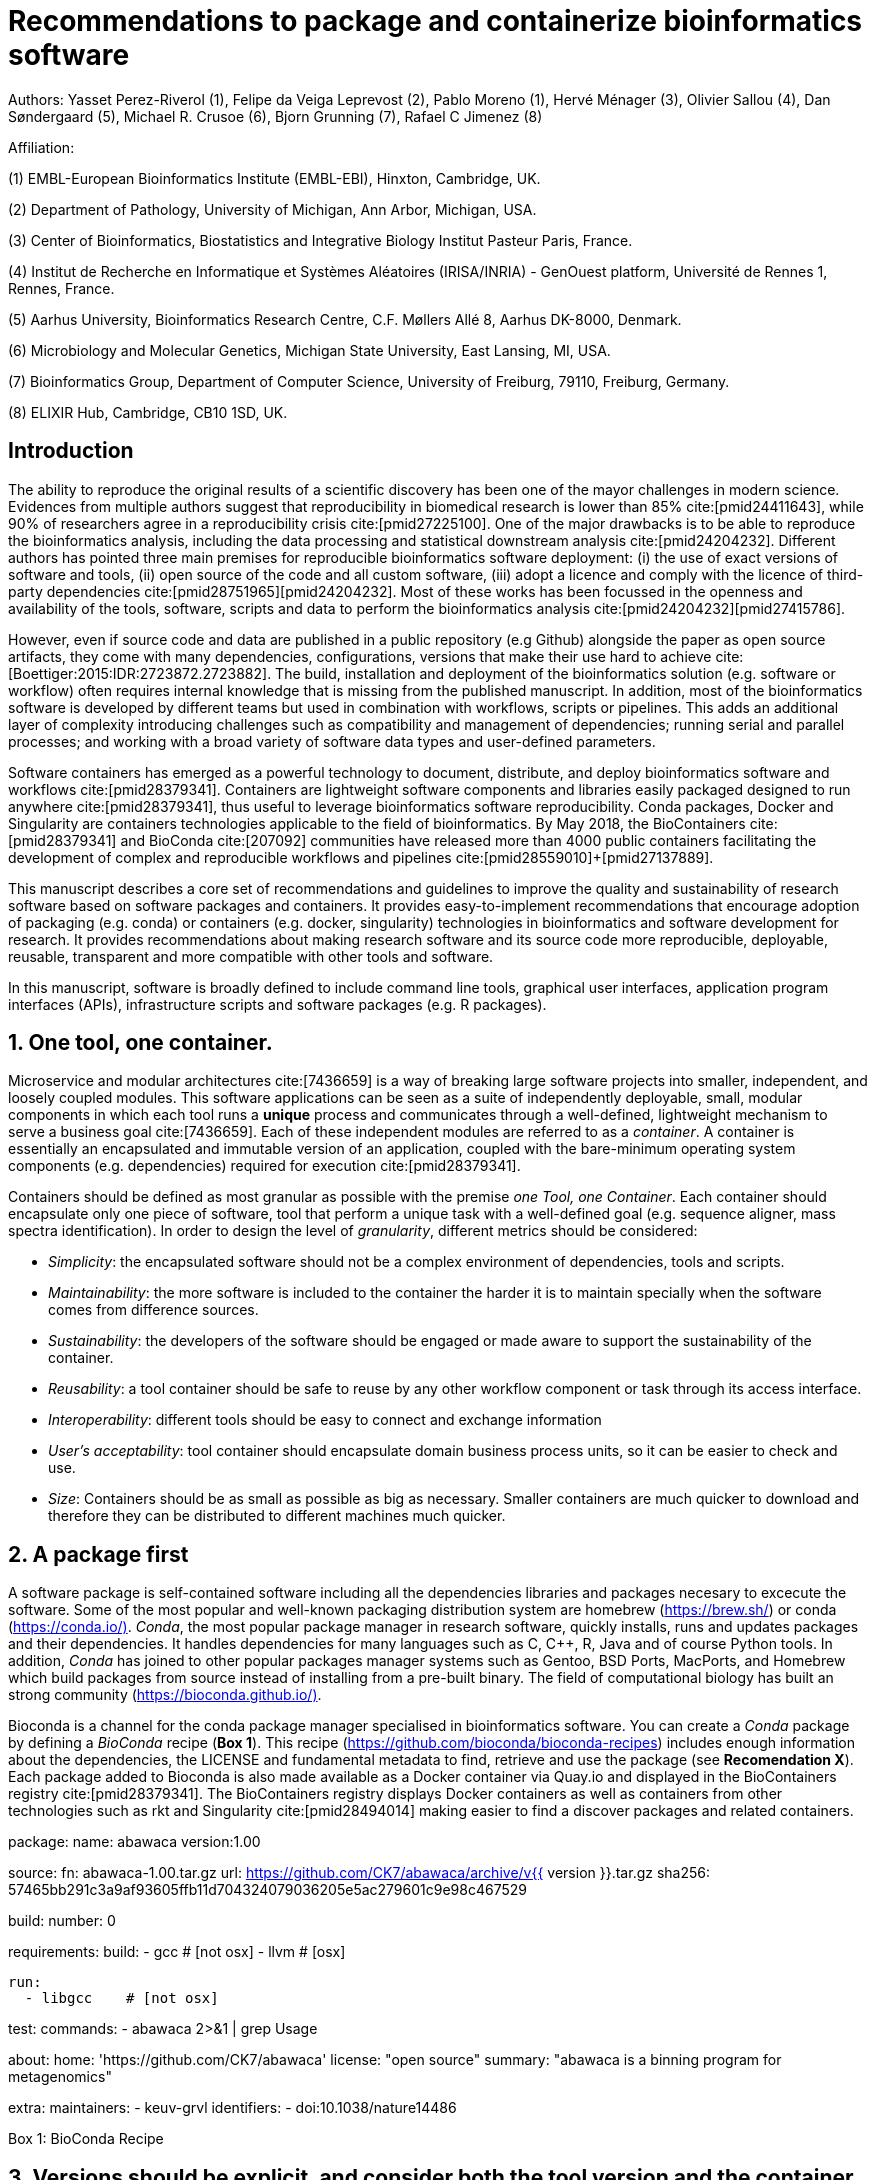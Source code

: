 = Recommendations to package and containerize bioinformatics software
:bibliography-database: manuscript.bibtex
:bibliography-style: apa

Authors: Yasset Perez-Riverol (1), Felipe da Veiga Leprevost (2), Pablo Moreno (1), Hervé Ménager (3), Olivier Sallou (4), Dan Søndergaard (5), Michael R. Crusoe (6), Bjorn Grunning (7), Rafael C Jimenez (8)

Affiliation:

(1) EMBL-European Bioinformatics Institute (EMBL-EBI), Hinxton, Cambridge, UK.

(2) Department of Pathology, University of Michigan, Ann Arbor, Michigan, USA.

(3) Center of Bioinformatics, Biostatistics and Integrative Biology Institut Pasteur Paris, France.

(4) Institut de Recherche en Informatique et Systèmes Aléatoires (IRISA/INRIA) - GenOuest platform, Université de Rennes 1, Rennes, France.

(5) Aarhus University, Bioinformatics Research Centre, C.F. Møllers Allé 8, Aarhus DK-8000, Denmark.

(6) Microbiology and Molecular Genetics, Michigan State University, East Lansing, MI, USA.

(7) Bioinformatics Group, Department of Computer Science, University of Freiburg, 79110, Freiburg, Germany.

(8) ELIXIR Hub, Cambridge, CB10 1SD, UK.

== Introduction

The ability to reproduce the original results of a scientific discovery has been one of the mayor challenges
in modern science. Evidences from multiple authors suggest that reproducibility in biomedical research is lower than 85% cite:[pmid24411643], while 90% of researchers agree in a reproducibility crisis cite:[pmid27225100]. One of the major drawbacks is to be able to reproduce the bioinformatics analysis, including the data processing and statistical downstream analysis cite:[pmid24204232]. Different authors has pointed three main premises for reproducible bioinformatics software deployment: (i) the use of exact versions of software and tools, (ii) open source of the code and all custom software, (iii) adopt a licence and comply with the licence of third-party dependencies cite:[pmid28751965]+[pmid24204232]. Most of these works has been focussed in the openness and availability of the tools, software, scripts and data to perform the bioinformatics analysis cite:[pmid24204232]+[pmid27415786].

However, even if source code and data are published in a public repository (e.g Github) alongside the paper as open source artifacts, they come with many dependencies, configurations, versions that make their use hard to achieve cite:[Boettiger:2015:IDR:2723872.2723882]. The build, installation and deployment of the bioinformatics solution (e.g. software or workflow) often requires internal knowledge that is missing from the published manuscript. In addition, most of the bioinformatics software is developed by different teams but used in combination with workflows, scripts or pipelines. This adds an additional layer of complexity introducing challenges such as compatibility and management of dependencies; running serial and parallel processes; and working with a broad variety of software data types and user-defined parameters.

Software containers has emerged as a powerful technology to document, distribute, and deploy bioinformatics software and workflows cite:[pmid28379341]. Containers are lightweight software components and libraries easily packaged designed to run anywhere cite:[pmid28379341], thus useful to leverage bioinformatics software reproducibility. Conda packages, Docker and Singularity are containers technologies applicable to the field of bioinformatics. By May 2018, the BioContainers cite:[pmid28379341] and BioConda cite:[207092] communities have released more than 4000 public containers facilitating the development of complex and reproducible workflows and pipelines cite:[pmid28559010]+[pmid27137889].

This manuscript describes a core set of recommendations and guidelines to improve the quality and sustainability of research software based on software packages and containers. It provides easy-to-implement recommendations that encourage adoption of packaging (e.g. conda) or containers (e.g. docker, singularity) technologies in bioinformatics and software development for research. It provides recommendations about making research software and its source code more reproducible, deployable, reusable, transparent and more compatible with other tools and software.

In this manuscript, software is broadly defined to include command line tools, graphical user interfaces, application program interfaces (APIs), infrastructure scripts and software packages (e.g. R packages).

== 1. One tool, one container.

Microservice and modular architectures cite:[7436659] is a way of breaking large software projects into smaller, independent, and loosely coupled modules. This software applications can be seen as a suite of independently deployable, small, modular components in which each tool runs a *unique* process and communicates through a well-defined, lightweight mechanism to serve a business goal cite:[7436659]. Each of these independent modules are referred to as a _container_. A container is essentially an encapsulated and immutable version of an application, coupled with the bare-minimum operating system components (e.g. dependencies) required for execution cite:[pmid28379341].

Containers should be defined as most granular as possible with the premise _one Tool, one Container_. Each container should encapsulate only one piece of software, tool that perform a unique task with a well-defined goal (e.g. sequence aligner, mass spectra identification). In order to design the level of _granularity_, different metrics should be considered:

* _Simplicity_: the encapsulated software should not be a complex environment of dependencies, tools and scripts.
* _Maintainability_: the more software is included to the container the harder it is to maintain specially when the software comes from difference sources.
* _Sustainability_: the developers of the software should be engaged or made aware to support the sustainability of the container.
* _Reusability_: a tool container should be safe to reuse by any other workflow component or task through its access interface.
* _Interoperability_: different tools should be easy to connect and exchange information
* _User’s acceptability_: tool container should encapsulate domain business process units, so it can be easier to check and use.
* _Size_: Containers should be as small as possible as big as necessary. Smaller containers are much quicker to download and therefore they can be distributed to different machines much quicker.

== 2. A package first

A software package is self-contained software including all the dependencies libraries and packages necesary to excecute the software. Some of the most popular and well-known packaging distribution system are homebrew (https://brew.sh/[https://brew.sh/]) or conda (https://conda.io/)[https://conda.io/)]. _Conda_, the most popular package manager in research software, quickly installs, runs and updates packages and their dependencies. It handles dependencies for many languages such as C, C++, R, Java and of course Python tools. In addition, _Conda_ has joined to other popular packages manager systems such as Gentoo, BSD Ports, MacPorts, and Homebrew which build packages from source instead of installing from a pre-built binary. The field of computational biology has built an strong community (https://bioconda.github.io/)[https://bioconda.github.io/)].

Bioconda is a channel for the conda package manager specialised in bioinformatics software. You can create a _Conda_ package by defining a _BioConda_ recipe (**Box 1**). This recipe (https://github.com/bioconda/bioconda-recipes[https://github.com/bioconda/bioconda-recipes]) includes enough information about the dependencies, the LICENSE and fundamental metadata to find, retrieve and use the package (see *Recomendation X*). Each package added to Bioconda is also made available as a Docker container via Quay.io and displayed in the BioContainers registry cite:[pmid28379341]. The BioContainers registry displays Docker containers as well as containers from other technologies such as rkt and Singularity cite:[pmid28494014] making easier to find a discover packages and related containers.

**************************

package:
  name: abawaca
  version:1.00

source:
  fn: abawaca-1.00.tar.gz
  url: https://github.com/CK7/abawaca/archive/v{{ version }}.tar.gz
  sha256: 57465bb291c3a9af93605ffb11d704324079036205e5ac279601c9e98c467529

build:
  number: 0

requirements:
  build:
    - gcc   # [not osx]
    - llvm  # [osx]

  run:
    - libgcc    # [not osx]

test:
  commands:
    - abawaca 2>&1 | grep Usage

about:
  home: 'https://github.com/CK7/abawaca'
  license: "open source"
  summary: "abawaca is a binning program for metagenomics"

extra:
  maintainers:
    - keuv-grvl
  identifiers:
    - doi:10.1038/nature14486
**************************

Box 1: BioConda Recipe

== 3. Versions should be explicit, and consider both the tool version and the container version

The tool or software wrapped inside the container should be fixed explicitly to a defined version through the mechanism available by the package manager or install method used (**Box 2**). The version used for this main software should be included in both, the metadata of the container (for findability reasons) and the container tag. The tag and metadata of the container should also include a versioning number for the container itself, meaning that the tag could look like `&lt;version-of-the-tool&gt;_cv&lt;version-of-the-container&gt;`. The container version, which does not track the tool changes but the container, should be versioned through semantic versioning to signal its backward compatibility.

**************************
FROM biocontainers/biocontainers:latest

LABEL base_image="biocontainers:latest"

LABEL version="3"

LABEL software="Comet"

LABEL software.version="2016012"

LABEL about.summary="an open source tandem mass spectrometry sequence database search tool"

LABEL about.home="http://comet-ms.sourceforge.net/"

LABEL about.documentation="http://comet-ms.sourceforge.net/parameters/parameters_2016010/"

LABEL about.license_file="http://comet-ms.sourceforge.net/"

LABEL about.license="SPDX:Apache-2.0"

LABEL extra.identifiers.biotools="comet"

LABEL about.tags="Proteomics"

################## MAINTAINER ######################

MAINTAINER Felipe da Veiga Leprevost <felipe@leprevost.com.br>

################## INSTALLATION ######################

USER biodocker

RUN ZIP=comet_binaries_2016012.zip && \
  wget https://github.com/BioDocker/software-archive/releases/download/Comet/$ZIP -O /tmp/$ZIP && \
  unzip /tmp/$ZIP -d /home/biodocker/bin/Comet/ && \
  chmod -R 755 /home/biodocker/bin/Comet/* && \
  rm /tmp/$ZIP

RUN mv /home/biodocker/bin/Comet/comet_binaries_2016012/comet.2016012.linux.exe /home/biodocker/bin/Comet/comet

ENV PATH /home/biodocker/bin/Comet:$PATH

WORKDIR /data/
**************************

Box 2: BioContainers recipe for comet software. The metadata container the license of the software.

If a copy is done via a git clone or equivalent, a specific tagged version should be copied, never the _latest_ branch. Cloning the latest branch will copy the latest code making difficult to reproduce an operation since the latest branch might suffer constant changes. Upstream authors should be asked to create a release if not available. In the worst case, the HEAD commit id of the clone should be used as the tool version for the container.

== 4. Eschew ENTRYPOINT

Is a well-known feature of Docker that the entry-point of the container can be over-write by definition (e.g, ENTRYPOINT ["/bin/ping"]). The **ENTRYPOINT** specifies a command that will always be executed when the container starts. Even when the ENTRYPOINT helps the user get _default_ behaviour for the tool, it is not well-recommended for reproducibility efforts of the original results or workflow. By specifinying the name of the tool in the container (not ENTRYPOINT) the user (e.g. workflow) recognize and trace which tool is used within the container.

== 5. Relevant tools and software should be executable and in the path

If for some reason the container needs to expose more than a single executable or script (for instance, EMBOSS or other packages with many executables), these should always be executable and be available in the container's default path. This will be mostly always the case by default for everything that is installed via a package manager (apt-get, pip, R install.package, etc.) and you won't need to worry if that is the case, but if you are adding tailored made scripts or others that are not installed through a manager, then you need to take care of this. This will facilitate the use of the container as an environment or to specify alternative commands to the main entrypoint easily.

== 6. Reduce the size of your container as much as possible

Since containers are being constantly being pushed and pulled over the internet, their size matters. There are many tips to reduce the size of your container in build time:
- Avoid installing "recommended" packages in apt based systems.
- Do not keep build tools in the image: this includes compilers and development libraries that will seldomly, if not at all, used in runtime when your container is being used by others. For instance, packages like gcc can use several hundred megabytes. This also applies to tools like git, wget or curl, which you might have used to retrieve software during container buildtime, but are not needed for runtime.
- Make sure you clean caches, unneeded downloads and temporary files.
- In Dockerfiles, combine multiple RUNs so that the initial packages installations and the final deletions (of compilers, development libraries and caches/temporary files) are left within the same layer.
- If installing or cloning from a git repo, use shallow clones, which for large repos will save a lot of space.

== 7. Choose a base image wisely.

One of the decisions that will most likely impact on your final container image size will be your base image. If you can, start with a lightweight base image such as Alpine or similar, always at a fixed version. If installing your software on top of such a minimal operating system doesn't work out well, only then move to a larger, stock-image where installation of your tool software might be simpler (such as Ubuntu). Preferring stock images means that many other people will be using them and that your container will be pulled faster as shared layers are more likely. Always aim to have predefined images from where you choose (always the same Alpine version as first choice and always the same Ubuntu version as second choice), so that most of your containers share that base image.

== 8. Add some testing logic

If others want to build locally your container, want to rebuild it later on with an updated base image, want to integrate it to a continuous integration system for building it or for many other reasons, users might want to test that the built container still serves the function for which it was originally designed. For this is useful to add to the container some testing logic inside it (in the form of a bash script for instance) in a standard location (here we propose a file called `runTest.sh`, executable and in the path) which includes all the logic for:
- Installing any packages that might be needed for testing, such as wget for instance to retrieve example files for the run.
- Obtain sample files for testing, which might be for instance an example data set from a reference archive.
- Run the software that the container wraps with that data to produce and output inside the container.
- Compare the produced output and exit with an error code if the comparison is not successful.
This file containing the testing logic is not meant to be executed during container buildtime, so the retrieved data/packages don't increase the size of the container when this is executed once the container is built. This means that, because the file is inside the container, any user who has built the container or downloaded the container image can check that the container is working adequately by executing `runTest.sh` through the container.

== 9. Check the license of the software

When adding software or data in a container, always check their license. A free to use license is not always a free to distribute or copy. License _must_ always be explicitly defined in your labels and depending on license, you must also include a copy of the license with the software. Same care must be applied to included data.
If license is not specified, you should ask upstream author to provide a license.

== 10. Make you package or container findable

Biomedical research and bioinformatics demands more efforts to make bioinformatics software and data more Findable, Accessible, Interoperable, and Reusable (FAIR Principles) cite:[pmid26978244]. Leveraging those principles, we recommend to the bioinformatics community and software developers to make their containers and package more findable. In order to make your package available we recommend the following steps:

- Annotate your package or container with some metadata that allows users (e.g. biologiests, bioinformatians) to find them.

- Make your package/container available. We recommend that as a developer you should make the recipe of how to build your containers available for others, including i) the source code or binaries of the original tools; ii) configuration settings and test data.

- Register your package/container with some of the existing bioinformatics intitiatives such as BioContainers cite:[pmid28379341], bio.tools cite:[pmid26538599] or BioConda cite:[207092]. Al these resources are fully connected and exchange metadata and information using different APIs and a common identifier system.

== Conclusions

If you are involved in scientific research and have not containers or software packages  before, we recommend that you explore its potential as soon as possible cite:[pmid28379341]. As with many tools, a learning curve lays ahead, but several basic yet powerful features are accessible even to the beginner and may be applied to many different use-cases. To conclude, we would like to recommend some examples of bioinformatics containers in Biocontainers (Table 1) and some useful training materials, including workshops, online courses, and manuscripts (Table 2).

== References

bibliography::[]
